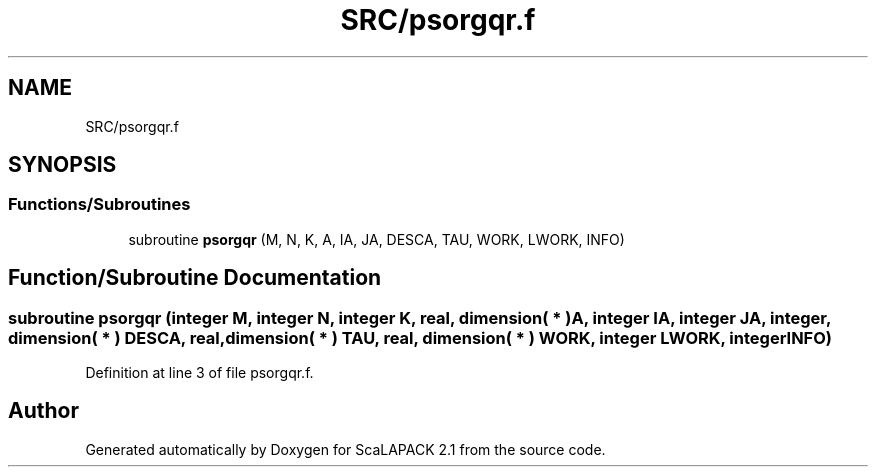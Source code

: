 .TH "SRC/psorgqr.f" 3 "Sat Nov 16 2019" "Version 2.1" "ScaLAPACK 2.1" \" -*- nroff -*-
.ad l
.nh
.SH NAME
SRC/psorgqr.f
.SH SYNOPSIS
.br
.PP
.SS "Functions/Subroutines"

.in +1c
.ti -1c
.RI "subroutine \fBpsorgqr\fP (M, N, K, A, IA, JA, DESCA, TAU, WORK, LWORK, INFO)"
.br
.in -1c
.SH "Function/Subroutine Documentation"
.PP 
.SS "subroutine psorgqr (integer M, integer N, integer K, real, dimension( * ) A, integer IA, integer JA, integer, dimension( * ) DESCA, real, dimension( * ) TAU, real, dimension( * ) WORK, integer LWORK, integer INFO)"

.PP
Definition at line 3 of file psorgqr\&.f\&.
.SH "Author"
.PP 
Generated automatically by Doxygen for ScaLAPACK 2\&.1 from the source code\&.
